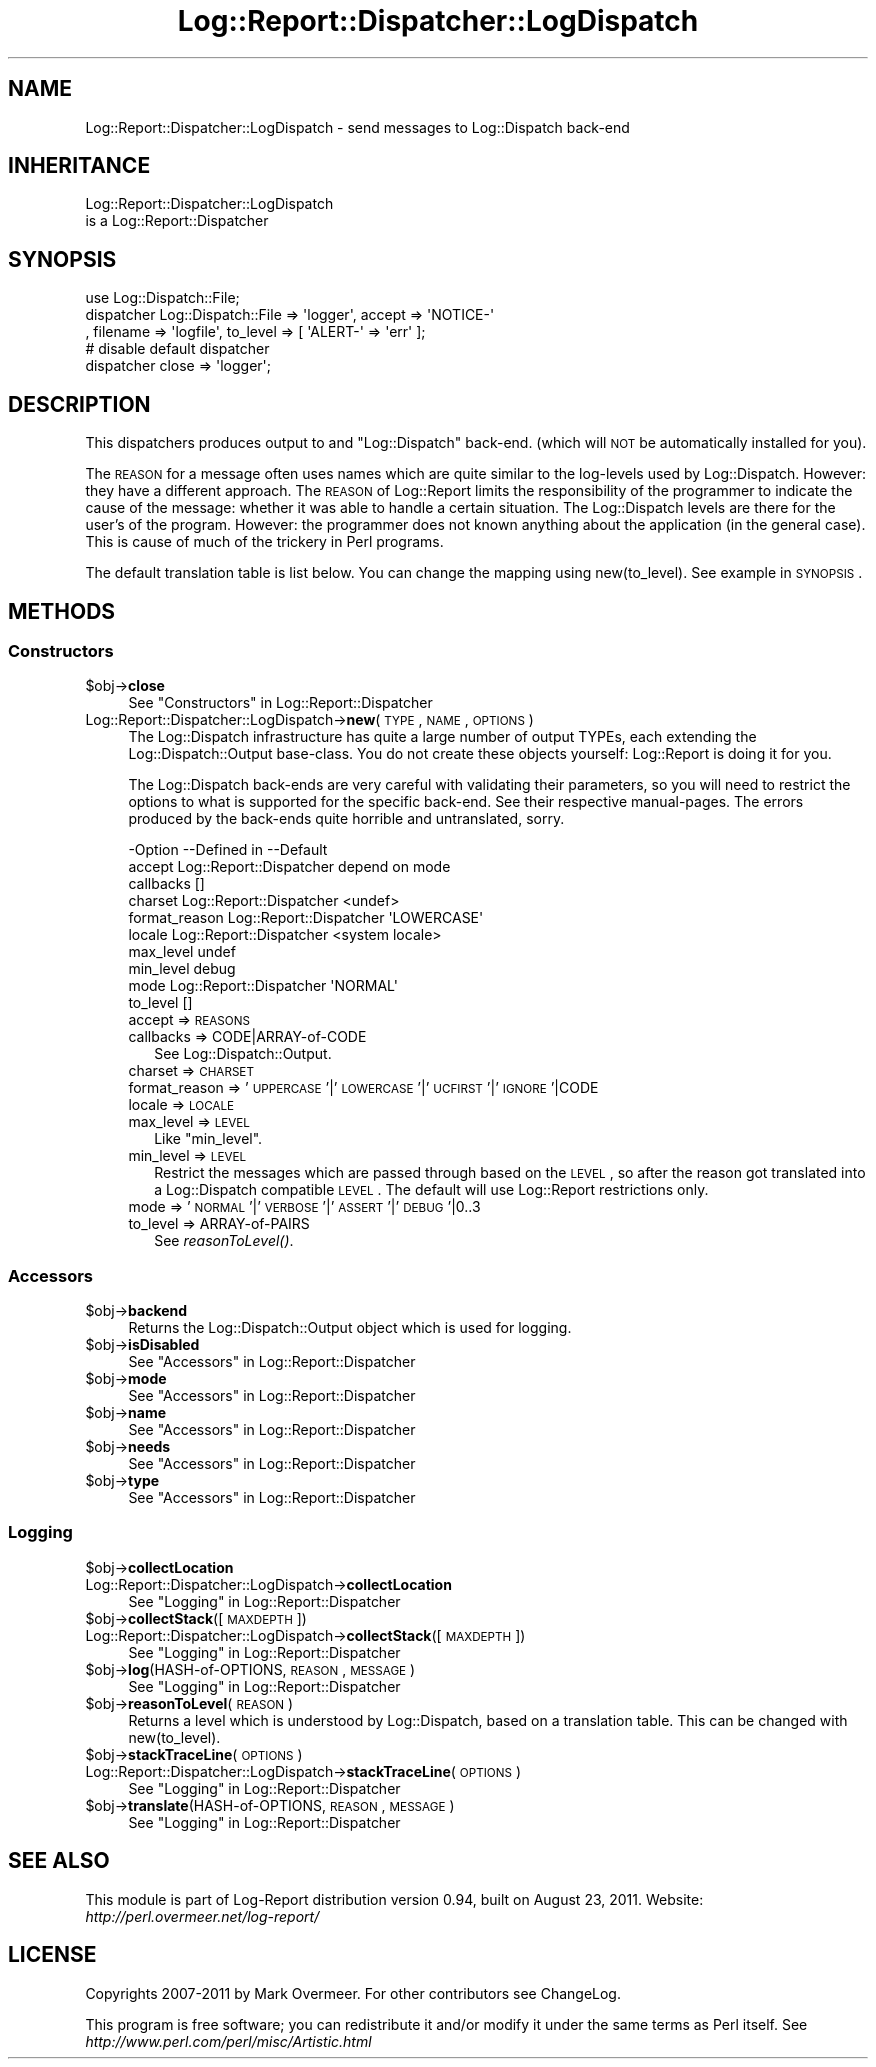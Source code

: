 .\" Automatically generated by Pod::Man 2.23 (Pod::Simple 3.14)
.\"
.\" Standard preamble:
.\" ========================================================================
.de Sp \" Vertical space (when we can't use .PP)
.if t .sp .5v
.if n .sp
..
.de Vb \" Begin verbatim text
.ft CW
.nf
.ne \\$1
..
.de Ve \" End verbatim text
.ft R
.fi
..
.\" Set up some character translations and predefined strings.  \*(-- will
.\" give an unbreakable dash, \*(PI will give pi, \*(L" will give a left
.\" double quote, and \*(R" will give a right double quote.  \*(C+ will
.\" give a nicer C++.  Capital omega is used to do unbreakable dashes and
.\" therefore won't be available.  \*(C` and \*(C' expand to `' in nroff,
.\" nothing in troff, for use with C<>.
.tr \(*W-
.ds C+ C\v'-.1v'\h'-1p'\s-2+\h'-1p'+\s0\v'.1v'\h'-1p'
.ie n \{\
.    ds -- \(*W-
.    ds PI pi
.    if (\n(.H=4u)&(1m=24u) .ds -- \(*W\h'-12u'\(*W\h'-12u'-\" diablo 10 pitch
.    if (\n(.H=4u)&(1m=20u) .ds -- \(*W\h'-12u'\(*W\h'-8u'-\"  diablo 12 pitch
.    ds L" ""
.    ds R" ""
.    ds C` ""
.    ds C' ""
'br\}
.el\{\
.    ds -- \|\(em\|
.    ds PI \(*p
.    ds L" ``
.    ds R" ''
'br\}
.\"
.\" Escape single quotes in literal strings from groff's Unicode transform.
.ie \n(.g .ds Aq \(aq
.el       .ds Aq '
.\"
.\" If the F register is turned on, we'll generate index entries on stderr for
.\" titles (.TH), headers (.SH), subsections (.SS), items (.Ip), and index
.\" entries marked with X<> in POD.  Of course, you'll have to process the
.\" output yourself in some meaningful fashion.
.ie \nF \{\
.    de IX
.    tm Index:\\$1\t\\n%\t"\\$2"
..
.    nr % 0
.    rr F
.\}
.el \{\
.    de IX
..
.\}
.\"
.\" Accent mark definitions (@(#)ms.acc 1.5 88/02/08 SMI; from UCB 4.2).
.\" Fear.  Run.  Save yourself.  No user-serviceable parts.
.    \" fudge factors for nroff and troff
.if n \{\
.    ds #H 0
.    ds #V .8m
.    ds #F .3m
.    ds #[ \f1
.    ds #] \fP
.\}
.if t \{\
.    ds #H ((1u-(\\\\n(.fu%2u))*.13m)
.    ds #V .6m
.    ds #F 0
.    ds #[ \&
.    ds #] \&
.\}
.    \" simple accents for nroff and troff
.if n \{\
.    ds ' \&
.    ds ` \&
.    ds ^ \&
.    ds , \&
.    ds ~ ~
.    ds /
.\}
.if t \{\
.    ds ' \\k:\h'-(\\n(.wu*8/10-\*(#H)'\'\h"|\\n:u"
.    ds ` \\k:\h'-(\\n(.wu*8/10-\*(#H)'\`\h'|\\n:u'
.    ds ^ \\k:\h'-(\\n(.wu*10/11-\*(#H)'^\h'|\\n:u'
.    ds , \\k:\h'-(\\n(.wu*8/10)',\h'|\\n:u'
.    ds ~ \\k:\h'-(\\n(.wu-\*(#H-.1m)'~\h'|\\n:u'
.    ds / \\k:\h'-(\\n(.wu*8/10-\*(#H)'\z\(sl\h'|\\n:u'
.\}
.    \" troff and (daisy-wheel) nroff accents
.ds : \\k:\h'-(\\n(.wu*8/10-\*(#H+.1m+\*(#F)'\v'-\*(#V'\z.\h'.2m+\*(#F'.\h'|\\n:u'\v'\*(#V'
.ds 8 \h'\*(#H'\(*b\h'-\*(#H'
.ds o \\k:\h'-(\\n(.wu+\w'\(de'u-\*(#H)/2u'\v'-.3n'\*(#[\z\(de\v'.3n'\h'|\\n:u'\*(#]
.ds d- \h'\*(#H'\(pd\h'-\w'~'u'\v'-.25m'\f2\(hy\fP\v'.25m'\h'-\*(#H'
.ds D- D\\k:\h'-\w'D'u'\v'-.11m'\z\(hy\v'.11m'\h'|\\n:u'
.ds th \*(#[\v'.3m'\s+1I\s-1\v'-.3m'\h'-(\w'I'u*2/3)'\s-1o\s+1\*(#]
.ds Th \*(#[\s+2I\s-2\h'-\w'I'u*3/5'\v'-.3m'o\v'.3m'\*(#]
.ds ae a\h'-(\w'a'u*4/10)'e
.ds Ae A\h'-(\w'A'u*4/10)'E
.    \" corrections for vroff
.if v .ds ~ \\k:\h'-(\\n(.wu*9/10-\*(#H)'\s-2\u~\d\s+2\h'|\\n:u'
.if v .ds ^ \\k:\h'-(\\n(.wu*10/11-\*(#H)'\v'-.4m'^\v'.4m'\h'|\\n:u'
.    \" for low resolution devices (crt and lpr)
.if \n(.H>23 .if \n(.V>19 \
\{\
.    ds : e
.    ds 8 ss
.    ds o a
.    ds d- d\h'-1'\(ga
.    ds D- D\h'-1'\(hy
.    ds th \o'bp'
.    ds Th \o'LP'
.    ds ae ae
.    ds Ae AE
.\}
.rm #[ #] #H #V #F C
.\" ========================================================================
.\"
.IX Title "Log::Report::Dispatcher::LogDispatch 3"
.TH Log::Report::Dispatcher::LogDispatch 3 "2011-08-23" "perl v5.12.3" "User Contributed Perl Documentation"
.\" For nroff, turn off justification.  Always turn off hyphenation; it makes
.\" way too many mistakes in technical documents.
.if n .ad l
.nh
.SH "NAME"
Log::Report::Dispatcher::LogDispatch \- send messages to Log::Dispatch back\-end
.SH "INHERITANCE"
.IX Header "INHERITANCE"
.Vb 2
\& Log::Report::Dispatcher::LogDispatch
\&   is a Log::Report::Dispatcher
.Ve
.SH "SYNOPSIS"
.IX Header "SYNOPSIS"
.Vb 3
\& use Log::Dispatch::File;
\& dispatcher Log::Dispatch::File => \*(Aqlogger\*(Aq, accept => \*(AqNOTICE\-\*(Aq
\&   , filename => \*(Aqlogfile\*(Aq, to_level => [ \*(AqALERT\-\*(Aq => \*(Aqerr\*(Aq ];
\&
\& # disable default dispatcher
\& dispatcher close => \*(Aqlogger\*(Aq;
.Ve
.SH "DESCRIPTION"
.IX Header "DESCRIPTION"
This dispatchers produces output to and \f(CW\*(C`Log::Dispatch\*(C'\fR back-end.
(which will \s-1NOT\s0 be automatically installed for you).
.PP
The \s-1REASON\s0 for a message often uses names which are quite similar to the
log-levels used by Log::Dispatch.  However: they have a different
approach.  The \s-1REASON\s0 of Log::Report limits the responsibility of the
programmer to indicate the cause of the message: whether it was able to
handle a certain situation.  The Log::Dispatch levels are there for the
user's of the program.  However: the programmer does not known anything
about the application (in the general case).  This is cause of much of
the trickery in Perl programs.
.PP
The default translation table is list below.  You can change the mapping
using new(to_level).  See example in \s-1SYNOPSIS\s0.
.SH "METHODS"
.IX Header "METHODS"
.SS "Constructors"
.IX Subsection "Constructors"
.ie n .IP "$obj\->\fBclose\fR" 4
.el .IP "\f(CW$obj\fR\->\fBclose\fR" 4
.IX Item "$obj->close"
See \*(L"Constructors\*(R" in Log::Report::Dispatcher
.IP "Log::Report::Dispatcher::LogDispatch\->\fBnew\fR(\s-1TYPE\s0, \s-1NAME\s0, \s-1OPTIONS\s0)" 4
.IX Item "Log::Report::Dispatcher::LogDispatch->new(TYPE, NAME, OPTIONS)"
The Log::Dispatch infrastructure has quite a large number of output
TYPEs, each extending the Log::Dispatch::Output base-class.  You
do not create these objects yourself: Log::Report is doing it for you.
.Sp
The Log::Dispatch back-ends are very careful with validating their
parameters, so you will need to restrict the options to what is supported
for the specific back-end.  See their respective manual-pages.  The errors
produced by the back-ends quite horrible and untranslated, sorry.
.Sp
.Vb 10
\& \-Option       \-\-Defined in     \-\-Default
\&  accept         Log::Report::Dispatcher  depend on mode
\&  callbacks                       []
\&  charset        Log::Report::Dispatcher  <undef>
\&  format_reason  Log::Report::Dispatcher  \*(AqLOWERCASE\*(Aq
\&  locale         Log::Report::Dispatcher  <system locale>
\&  max_level                       undef
\&  min_level                       debug
\&  mode           Log::Report::Dispatcher  \*(AqNORMAL\*(Aq
\&  to_level                        []
.Ve
.RS 4
.IP "accept => \s-1REASONS\s0" 2
.IX Item "accept => REASONS"
.PD 0
.IP "callbacks => CODE|ARRAY\-of\-CODE" 2
.IX Item "callbacks => CODE|ARRAY-of-CODE"
.PD
See Log::Dispatch::Output.
.IP "charset => \s-1CHARSET\s0" 2
.IX Item "charset => CHARSET"
.PD 0
.IP "format_reason => '\s-1UPPERCASE\s0'|'\s-1LOWERCASE\s0'|'\s-1UCFIRST\s0'|'\s-1IGNORE\s0'|CODE" 2
.IX Item "format_reason => 'UPPERCASE'|'LOWERCASE'|'UCFIRST'|'IGNORE'|CODE"
.IP "locale => \s-1LOCALE\s0" 2
.IX Item "locale => LOCALE"
.IP "max_level => \s-1LEVEL\s0" 2
.IX Item "max_level => LEVEL"
.PD
Like \f(CW\*(C`min_level\*(C'\fR.
.IP "min_level => \s-1LEVEL\s0" 2
.IX Item "min_level => LEVEL"
Restrict the messages which are passed through based on the \s-1LEVEL\s0,
so after the reason got translated into a Log::Dispatch compatible
\&\s-1LEVEL\s0.  The default will use Log::Report restrictions only.
.IP "mode => '\s-1NORMAL\s0'|'\s-1VERBOSE\s0'|'\s-1ASSERT\s0'|'\s-1DEBUG\s0'|0..3" 2
.IX Item "mode => 'NORMAL'|'VERBOSE'|'ASSERT'|'DEBUG'|0..3"
.PD 0
.IP "to_level => ARRAY-of-PAIRS" 2
.IX Item "to_level => ARRAY-of-PAIRS"
.PD
See \fIreasonToLevel()\fR.
.RE
.RS 4
.RE
.SS "Accessors"
.IX Subsection "Accessors"
.ie n .IP "$obj\->\fBbackend\fR" 4
.el .IP "\f(CW$obj\fR\->\fBbackend\fR" 4
.IX Item "$obj->backend"
Returns the Log::Dispatch::Output object which is used for logging.
.ie n .IP "$obj\->\fBisDisabled\fR" 4
.el .IP "\f(CW$obj\fR\->\fBisDisabled\fR" 4
.IX Item "$obj->isDisabled"
See \*(L"Accessors\*(R" in Log::Report::Dispatcher
.ie n .IP "$obj\->\fBmode\fR" 4
.el .IP "\f(CW$obj\fR\->\fBmode\fR" 4
.IX Item "$obj->mode"
See \*(L"Accessors\*(R" in Log::Report::Dispatcher
.ie n .IP "$obj\->\fBname\fR" 4
.el .IP "\f(CW$obj\fR\->\fBname\fR" 4
.IX Item "$obj->name"
See \*(L"Accessors\*(R" in Log::Report::Dispatcher
.ie n .IP "$obj\->\fBneeds\fR" 4
.el .IP "\f(CW$obj\fR\->\fBneeds\fR" 4
.IX Item "$obj->needs"
See \*(L"Accessors\*(R" in Log::Report::Dispatcher
.ie n .IP "$obj\->\fBtype\fR" 4
.el .IP "\f(CW$obj\fR\->\fBtype\fR" 4
.IX Item "$obj->type"
See \*(L"Accessors\*(R" in Log::Report::Dispatcher
.SS "Logging"
.IX Subsection "Logging"
.ie n .IP "$obj\->\fBcollectLocation\fR" 4
.el .IP "\f(CW$obj\fR\->\fBcollectLocation\fR" 4
.IX Item "$obj->collectLocation"
.PD 0
.IP "Log::Report::Dispatcher::LogDispatch\->\fBcollectLocation\fR" 4
.IX Item "Log::Report::Dispatcher::LogDispatch->collectLocation"
.PD
See \*(L"Logging\*(R" in Log::Report::Dispatcher
.ie n .IP "$obj\->\fBcollectStack\fR([\s-1MAXDEPTH\s0])" 4
.el .IP "\f(CW$obj\fR\->\fBcollectStack\fR([\s-1MAXDEPTH\s0])" 4
.IX Item "$obj->collectStack([MAXDEPTH])"
.PD 0
.IP "Log::Report::Dispatcher::LogDispatch\->\fBcollectStack\fR([\s-1MAXDEPTH\s0])" 4
.IX Item "Log::Report::Dispatcher::LogDispatch->collectStack([MAXDEPTH])"
.PD
See \*(L"Logging\*(R" in Log::Report::Dispatcher
.ie n .IP "$obj\->\fBlog\fR(HASH-of-OPTIONS, \s-1REASON\s0, \s-1MESSAGE\s0)" 4
.el .IP "\f(CW$obj\fR\->\fBlog\fR(HASH-of-OPTIONS, \s-1REASON\s0, \s-1MESSAGE\s0)" 4
.IX Item "$obj->log(HASH-of-OPTIONS, REASON, MESSAGE)"
See \*(L"Logging\*(R" in Log::Report::Dispatcher
.ie n .IP "$obj\->\fBreasonToLevel\fR(\s-1REASON\s0)" 4
.el .IP "\f(CW$obj\fR\->\fBreasonToLevel\fR(\s-1REASON\s0)" 4
.IX Item "$obj->reasonToLevel(REASON)"
Returns a level which is understood by Log::Dispatch, based on
a translation table.  This can be changed with new(to_level).
.ie n .IP "$obj\->\fBstackTraceLine\fR(\s-1OPTIONS\s0)" 4
.el .IP "\f(CW$obj\fR\->\fBstackTraceLine\fR(\s-1OPTIONS\s0)" 4
.IX Item "$obj->stackTraceLine(OPTIONS)"
.PD 0
.IP "Log::Report::Dispatcher::LogDispatch\->\fBstackTraceLine\fR(\s-1OPTIONS\s0)" 4
.IX Item "Log::Report::Dispatcher::LogDispatch->stackTraceLine(OPTIONS)"
.PD
See \*(L"Logging\*(R" in Log::Report::Dispatcher
.ie n .IP "$obj\->\fBtranslate\fR(HASH-of-OPTIONS, \s-1REASON\s0, \s-1MESSAGE\s0)" 4
.el .IP "\f(CW$obj\fR\->\fBtranslate\fR(HASH-of-OPTIONS, \s-1REASON\s0, \s-1MESSAGE\s0)" 4
.IX Item "$obj->translate(HASH-of-OPTIONS, REASON, MESSAGE)"
See \*(L"Logging\*(R" in Log::Report::Dispatcher
.SH "SEE ALSO"
.IX Header "SEE ALSO"
This module is part of Log-Report distribution version 0.94,
built on August 23, 2011. Website: \fIhttp://perl.overmeer.net/log\-report/\fR
.SH "LICENSE"
.IX Header "LICENSE"
Copyrights 2007\-2011 by Mark Overmeer. For other contributors see ChangeLog.
.PP
This program is free software; you can redistribute it and/or modify it
under the same terms as Perl itself.
See \fIhttp://www.perl.com/perl/misc/Artistic.html\fR
